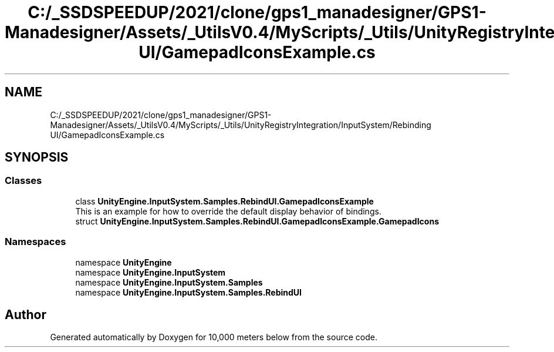.TH "C:/_SSDSPEEDUP/2021/clone/gps1_manadesigner/GPS1-Manadesigner/Assets/_UtilsV0.4/MyScripts/_Utils/UnityRegistryIntegration/InputSystem/Rebinding UI/GamepadIconsExample.cs" 3 "Sun Dec 12 2021" "10,000 meters below" \" -*- nroff -*-
.ad l
.nh
.SH NAME
C:/_SSDSPEEDUP/2021/clone/gps1_manadesigner/GPS1-Manadesigner/Assets/_UtilsV0.4/MyScripts/_Utils/UnityRegistryIntegration/InputSystem/Rebinding UI/GamepadIconsExample.cs
.SH SYNOPSIS
.br
.PP
.SS "Classes"

.in +1c
.ti -1c
.RI "class \fBUnityEngine\&.InputSystem\&.Samples\&.RebindUI\&.GamepadIconsExample\fP"
.br
.RI "This is an example for how to override the default display behavior of bindings\&. "
.ti -1c
.RI "struct \fBUnityEngine\&.InputSystem\&.Samples\&.RebindUI\&.GamepadIconsExample\&.GamepadIcons\fP"
.br
.in -1c
.SS "Namespaces"

.in +1c
.ti -1c
.RI "namespace \fBUnityEngine\fP"
.br
.ti -1c
.RI "namespace \fBUnityEngine\&.InputSystem\fP"
.br
.ti -1c
.RI "namespace \fBUnityEngine\&.InputSystem\&.Samples\fP"
.br
.ti -1c
.RI "namespace \fBUnityEngine\&.InputSystem\&.Samples\&.RebindUI\fP"
.br
.in -1c
.SH "Author"
.PP 
Generated automatically by Doxygen for 10,000 meters below from the source code\&.
